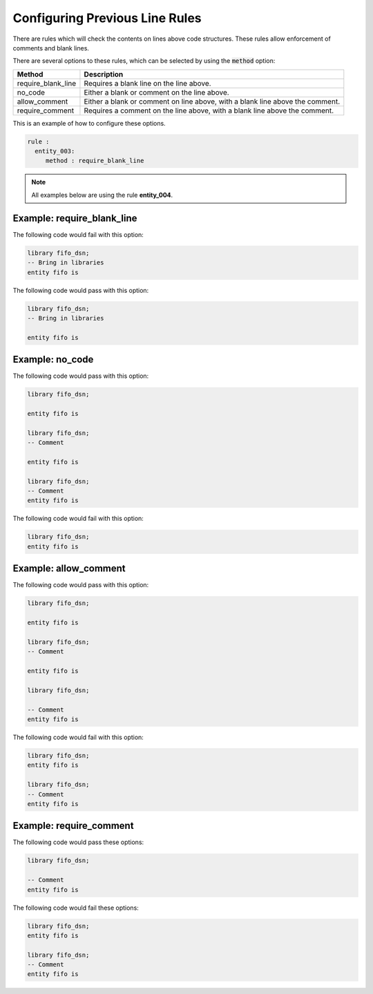 Configuring Previous Line Rules
-------------------------------

There are rules which will check the contents on lines above code structures.
These rules allow enforcement of comments and blank lines.

There are several options to these rules, which can be selected by using the :code:`method` option:

+---------------------+--------------------------------------------------+
| Method              | Description                                      |
+=====================+==================================================+
| require_blank_line  | Requires a blank line on the line above.         |
+---------------------+--------------------------------------------------+
| no_code             | Either a blank or comment on the line above.     |
+---------------------+--------------------------------------------------+
| allow_comment       | Either a blank or comment on line above, with a  |
|                     | blank line above the comment.                    |
+---------------------+--------------------------------------------------+
| require_comment     | Requires a comment on the line above, with a     |
|                     | blank line above the comment.                    |
+---------------------+--------------------------------------------------+

This is an example of how to configure these options.

.. code-block:: yaml

   rule :
     entity_003:
        method : require_blank_line

.. NOTE:: All examples below are using the rule **entity_004**.

Example: require_blank_line
###########################

The following code would fail with this option:

.. code-Block:: vhdl

    library fifo_dsn;
    -- Bring in libraries
    entity fifo is

The following code would pass with this option:

.. code-block:: vhdl

    library fifo_dsn;
    -- Bring in libraries

    entity fifo is

Example: no_code
################

The following code would pass with this option:

.. code-block:: vhdl

   library fifo_dsn;

   entity fifo is

   library fifo_dsn;
   -- Comment

   entity fifo is

   library fifo_dsn;
   -- Comment
   entity fifo is

The following code would fail with this option:

.. code-block:: vhdl

   library fifo_dsn;
   entity fifo is

Example: allow_comment
######################

The following code would pass with this option:

.. code-block:: vhdl

   library fifo_dsn;

   entity fifo is

   library fifo_dsn;
   -- Comment

   entity fifo is

   library fifo_dsn;

   -- Comment
   entity fifo is

The following code would fail with this option:

.. code-block:: vhdl

   library fifo_dsn;
   entity fifo is

   library fifo_dsn;
   -- Comment
   entity fifo is

Example: require_comment
########################

The following code would pass these options:

.. code-block:: vhdl

   library fifo_dsn;

   -- Comment
   entity fifo is

The following code would fail these options:

.. code-block:: vhdl

   library fifo_dsn;
   entity fifo is

   library fifo_dsn;
   -- Comment
   entity fifo is
